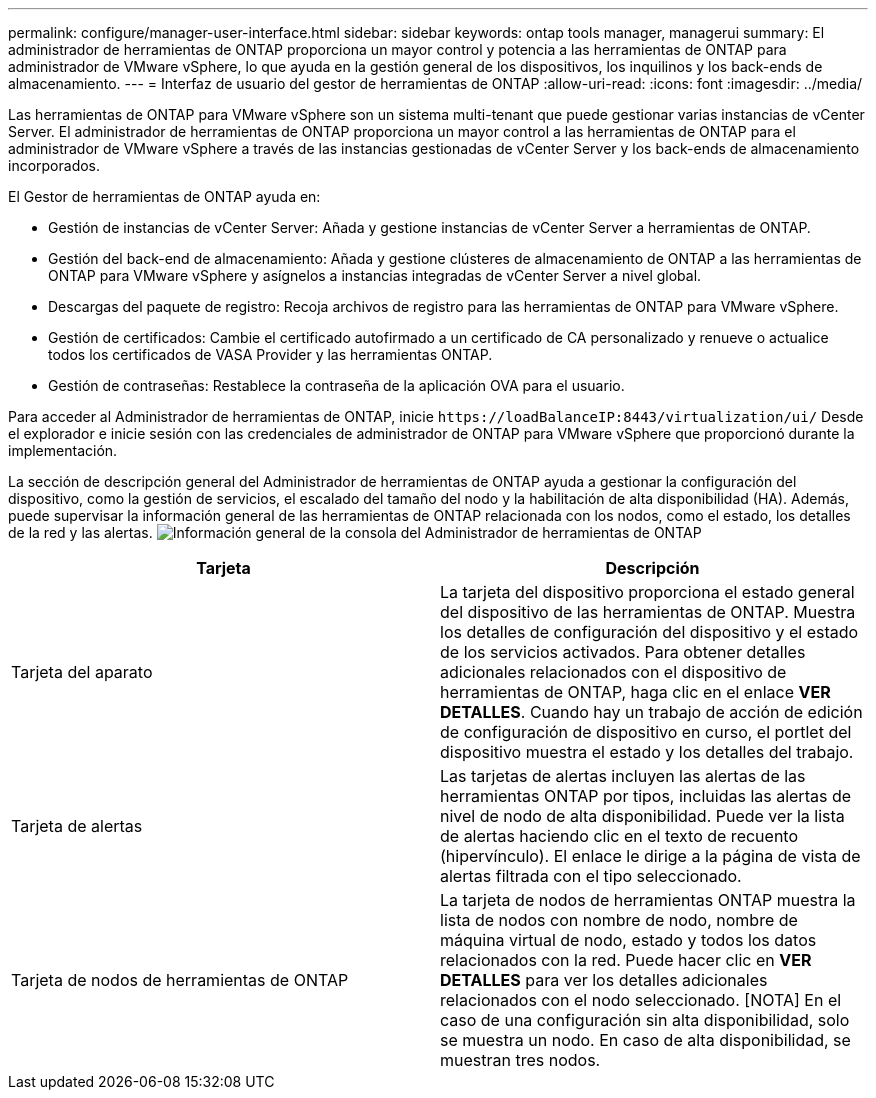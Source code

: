 ---
permalink: configure/manager-user-interface.html 
sidebar: sidebar 
keywords: ontap tools manager, managerui 
summary: El administrador de herramientas de ONTAP proporciona un mayor control y potencia a las herramientas de ONTAP para administrador de VMware vSphere, lo que ayuda en la gestión general de los dispositivos, los inquilinos y los back-ends de almacenamiento. 
---
= Interfaz de usuario del gestor de herramientas de ONTAP
:allow-uri-read: 
:icons: font
:imagesdir: ../media/


[role="lead"]
Las herramientas de ONTAP para VMware vSphere son un sistema multi-tenant que puede gestionar varias instancias de vCenter Server. El administrador de herramientas de ONTAP proporciona un mayor control a las herramientas de ONTAP para el administrador de VMware vSphere a través de las instancias gestionadas de vCenter Server y los back-ends de almacenamiento incorporados.

El Gestor de herramientas de ONTAP ayuda en:

* Gestión de instancias de vCenter Server: Añada y gestione instancias de vCenter Server a herramientas de ONTAP.
* Gestión del back-end de almacenamiento: Añada y gestione clústeres de almacenamiento de ONTAP a las herramientas de ONTAP para VMware vSphere y asígnelos a instancias integradas de vCenter Server a nivel global.
* Descargas del paquete de registro: Recoja archivos de registro para las herramientas de ONTAP para VMware vSphere.
* Gestión de certificados: Cambie el certificado autofirmado a un certificado de CA personalizado y renueve o actualice todos los certificados de VASA Provider y las herramientas ONTAP.
* Gestión de contraseñas: Restablece la contraseña de la aplicación OVA para el usuario.


Para acceder al Administrador de herramientas de ONTAP, inicie `\https://loadBalanceIP:8443/virtualization/ui/` Desde el explorador e inicie sesión con las credenciales de administrador de ONTAP para VMware vSphere que proporcionó durante la implementación.

La sección de descripción general del Administrador de herramientas de ONTAP ayuda a gestionar la configuración del dispositivo, como la gestión de servicios, el escalado del tamaño del nodo y la habilitación de alta disponibilidad (HA). Además, puede supervisar la información general de las herramientas de ONTAP relacionada con los nodos, como el estado, los detalles de la red y las alertas. image:../media/ontap-tools-manager-overview.png["Información general de la consola del Administrador de herramientas de ONTAP"]

|===
| *Tarjeta* | *Descripción* 


| Tarjeta del aparato | La tarjeta del dispositivo proporciona el estado general del dispositivo de las herramientas de ONTAP. Muestra los detalles de configuración del dispositivo y el estado de los servicios activados. Para obtener detalles adicionales relacionados con el dispositivo de herramientas de ONTAP, haga clic en el enlace *VER DETALLES*. Cuando hay un trabajo de acción de edición de configuración de dispositivo en curso, el portlet del dispositivo muestra el estado y los detalles del trabajo. 


| Tarjeta de alertas | Las tarjetas de alertas incluyen las alertas de las herramientas ONTAP por tipos, incluidas las alertas de nivel de nodo de alta disponibilidad. Puede ver la lista de alertas haciendo clic en el texto de recuento (hipervínculo). El enlace le dirige a la página de vista de alertas filtrada con el tipo seleccionado. 


| Tarjeta de nodos de herramientas de ONTAP | La tarjeta de nodos de herramientas ONTAP muestra la lista de nodos con nombre de nodo, nombre de máquina virtual de nodo, estado y todos los datos relacionados con la red. Puede hacer clic en *VER DETALLES* para ver los detalles adicionales relacionados con el nodo seleccionado. [NOTA] En el caso de una configuración sin alta disponibilidad, solo se muestra un nodo. En caso de alta disponibilidad, se muestran tres nodos. 
|===